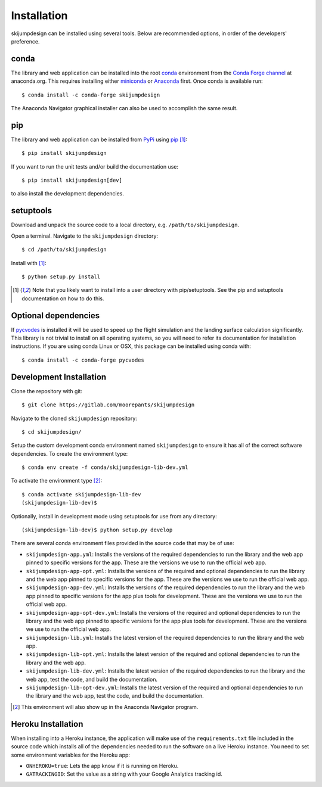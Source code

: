 .. _install:

============
Installation
============

skijumpdesign can be installed using several tools. Below are recommended
options, in order of the developers' preference.

conda
=====

The library and web application can be installed into the root conda_
environment from the `Conda Forge channel`_ at anaconda.org. This requires
installing either miniconda_ or Anaconda_ first. Once conda is available run::

   $ conda install -c conda-forge skijumpdesign

The Anaconda Navigator graphical installer can also be used to accomplish the
same result.

.. _conda: http://conda.io
.. _Conda Forge channel: https://anaconda.org/conda-forge
.. _miniconda: https://conda.io/miniconda.html
.. _anaconda: https://www.anaconda.com/download

pip
===

The library and web application can be installed from PyPi_ using pip_ [1]_::

   $ pip install skijumpdesign

If you want to run the unit tests and/or build the documentation use::

   $ pip install skijumpdesign[dev]

to also install the development dependencies.

.. _PyPi: http://pypi.org
.. _pip: http://pip.pypa.io

setuptools
==========

Download and unpack the source code to a local directory, e.g.
``/path/to/skijumpdesign``.

Open a terminal. Navigate to the ``skijumpdesign`` directory::

   $ cd /path/to/skijumpdesign

Install with [1]_::

   $ python setup.py install

.. [1] Note that you likely want to install into a user directory with
   pip/setuptools. See the pip and setuptools documentation on how to do this.

Optional dependencies
=====================

If pycvodes_ is installed it will be used to speed up the flight simulation and
the landing surface calculation significantly. This library is not trivial to
install on all operating systems, so you will need to refer its documentation
for installation instructions. If you are using conda Linux or OSX, this
package can be installed using conda with::

   $ conda install -c conda-forge pycvodes

.. _pycvodes: https://github.com/bjodah/pycvodes

Development Installation
========================

Clone the repository with git::

   $ git clone https://gitlab.com/moorepants/skijumpdesign

Navigate to the cloned ``skijumpdesign`` repository::

   $ cd skijumpdesign/

Setup the custom development conda environment named ``skijumpdesign`` to
ensure it has all of the correct software dependencies. To create the
environment type::

   $ conda env create -f conda/skijumpdesign-lib-dev.yml

To activate the environment type [2]_::

   $ conda activate skijumpdesign-lib-dev
   (skijumpdesign-lib-dev)$

Optionally, install in development mode using setuptools for use from any
directory::

   (skijumpdesign-lib-dev)$ python setup.py develop

There are several conda environment files provided in the source code that may
be of use:

- ``skijumpdesign-app.yml``: Installs the versions of the required dependencies
  to run the library and the web app pinned to specific versions for the app.
  These are the versions we use to run the official web app.
- ``skijumpdesign-app-opt.yml``: Installs the versions of the required and
  optional dependencies to run the library and the web app pinned to specific
  versions for the app. These are the versions we use to run the official web
  app.
- ``skijumpdesign-app-dev.yml``: Installs the versions of the required
  dependencies to run the library and the web app pinned to specific versions
  for the app plus tools for development. These are the versions we use to run
  the official web app.
- ``skijumpdesign-app-opt-dev.yml``: Installs the versions of the required and
  optional dependencies to run the library and the web app pinned to specific
  versions for the app plus tools for development. These are the versions we
  use to run the official web app.
- ``skijumpdesign-lib.yml``: Installs the latest version of the required
  dependencies to run the library and the web app.
- ``skijumpdesign-lib-opt.yml``: Installs the latest version of the required
  and optional dependencies to run the library and the web app.
- ``skijumpdesign-lib-dev.yml``: Installs the latest version of the required
  dependencies to run the library and the web app, test the code, and build the
  documentation.
- ``skijumpdesign-lib-opt-dev.yml``: Installs the latest version of the
  required and optional dependencies to run the library and the web app, test
  the code, and build the documentation.

.. [2] This environment will also show up in the Anaconda Navigator program.

Heroku Installation
===================

When installing into a Heroku instance, the application will make use of the
``requirements.txt`` file included in the source code which installs all of the
dependencies needed to run the software on a live Heroku instance. You need to
set some environment variables for the Heroku app:

- ``ONHEROKU=true``: Lets the app know if it is running on Heroku.
- ``GATRACKINGID``: Set the value as a string with your Google Analytics
  tracking id.
